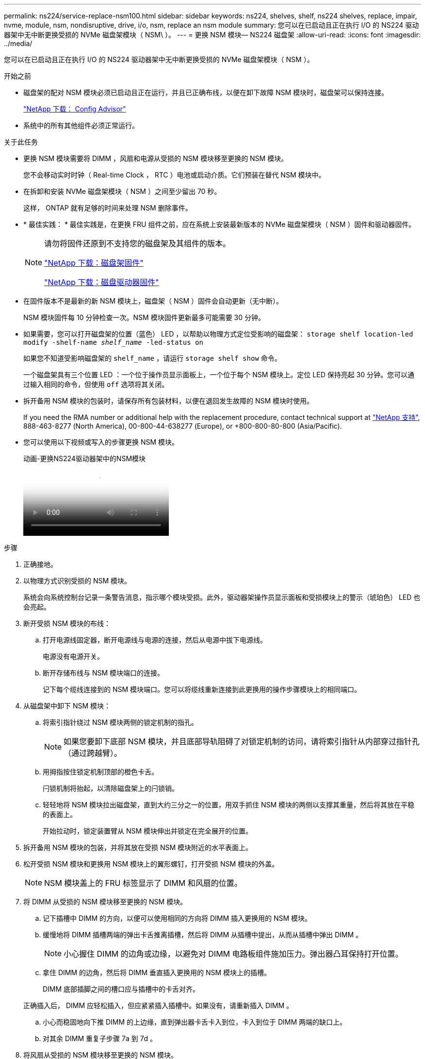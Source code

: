 ---
permalink: ns224/service-replace-nsm100.html 
sidebar: sidebar 
keywords: ns224, shelves, shelf, ns224 shelves, replace, impair, nvme, module, nsm, nondisruptive, drive, i/o, nsm, replace an nsm module 
summary: 您可以在已启动且正在执行 I/O 的 NS224 驱动器架中无中断更换受损的 NVMe 磁盘架模块（ NSM\ ）。 
---
= 更换 NSM 模块— NS224 磁盘架
:allow-uri-read: 
:icons: font
:imagesdir: ../media/


[role="lead"]
您可以在已启动且正在执行 I/O 的 NS224 驱动器架中无中断更换受损的 NVMe 磁盘架模块（ NSM ）。

.开始之前
* 磁盘架的配对 NSM 模块必须已启动且正在运行，并且已正确布线，以便在卸下故障 NSM 模块时，磁盘架可以保持连接。
+
https://mysupport.netapp.com/site/tools/tool-eula/activeiq-configadvisor["NetApp 下载： Config Advisor"^]

* 系统中的所有其他组件必须正常运行。


.关于此任务
* 更换 NSM 模块需要将 DIMM ，风扇和电源从受损的 NSM 模块移至更换的 NSM 模块。
+
您不会移动实时时钟（ Real-time Clock ， RTC ）电池或启动介质。它们预装在替代 NSM 模块中。

* 在拆卸和安装 NVMe 磁盘架模块（ NSM ）之间至少留出 70 秒。
+
这样， ONTAP 就有足够的时间来处理 NSM 删除事件。

* * 最佳实践： * 最佳实践是，在更换 FRU 组件之前，应在系统上安装最新版本的 NVMe 磁盘架模块（ NSM ）固件和驱动器固件。
+
[NOTE]
====
请勿将固件还原到不支持您的磁盘架及其组件的版本。

https://mysupport.netapp.com/site/downloads/firmware/disk-shelf-firmware["NetApp 下载：磁盘架固件"^]

https://mysupport.netapp.com/site/downloads/firmware/disk-drive-firmware["NetApp 下载：磁盘驱动器固件"^]

====
* 在固件版本不是最新的新 NSM 模块上，磁盘架（ NSM ）固件会自动更新（无中断）。
+
NSM 模块固件每 10 分钟检查一次。NSM 模块固件更新最多可能需要 30 分钟。

* 如果需要，您可以打开磁盘架的位置（蓝色） LED ，以帮助以物理方式定位受影响的磁盘架： `storage shelf location-led modify -shelf-name _shelf_name_ -led-status on`
+
如果您不知道受影响磁盘架的 `shelf_name` ，请运行 `storage shelf show` 命令。

+
一个磁盘架具有三个位置 LED ：一个位于操作员显示面板上，一个位于每个 NSM 模块上。定位 LED 保持亮起 30 分钟。您可以通过输入相同的命令，但使用 `off` 选项将其关闭。

* 拆开备用 NSM 模块的包装时，请保存所有包装材料，以便在退回发生故障的 NSM 模块时使用。
+
If you need the RMA number or additional help with the replacement procedure, contact technical support at https://mysupport.netapp.com/site/global/dashboard["NetApp 支持"^], 888-463-8277 (North America), 00-800-44-638277 (Europe), or +800-800-80-800 (Asia/Pacific).

* 您可以使用以下视频或写入的步骤更换 NSM 模块。
+
.动画-更换NS224驱动器架中的NSM模块
video::f57693b3-b164-4014-a827-aa86002f4b34[panopto]


.步骤
. 正确接地。
. 以物理方式识别受损的 NSM 模块。
+
系统会向系统控制台记录一条警告消息，指示哪个模块受损。此外，驱动器架操作员显示面板和受损模块上的警示（琥珀色） LED 也会亮起。

. 断开受损 NSM 模块的布线：
+
.. 打开电源线固定器，断开电源线与电源的连接，然后从电源中拔下电源线。
+
电源没有电源开关。

.. 断开存储布线与 NSM 模块端口的连接。
+
记下每个缆线连接到的 NSM 模块端口。您可以将缆线重新连接到此更换用的操作步骤模块上的相同端口。



. 从磁盘架中卸下 NSM 模块：
+
.. 将索引指针绕过 NSM 模块两侧的锁定机制的指孔。
+

NOTE: 如果您要卸下底部 NSM 模块，并且底部导轨阻碍了对锁定机制的访问，请将索引指针从内部穿过指针孔（通过跨越臂）。

.. 用拇指按住锁定机制顶部的橙色卡舌。
+
闩锁机制将抬起，以清除磁盘架上的闩锁销。

.. 轻轻地将 NSM 模块拉出磁盘架，直到大约三分之一的位置，用双手抓住 NSM 模块的两侧以支撑其重量，然后将其放在平稳的表面上。
+
开始拉动时，锁定装置臂从 NSM 模块伸出并锁定在完全展开的位置。



. 拆开备用 NSM 模块的包装，并将其放在受损 NSM 模块附近的水平表面上。
. 松开受损 NSM 模块和更换用 NSM 模块上的翼形螺钉，打开受损 NSM 模块的外盖。
+

NOTE: NSM 模块盖上的 FRU 标签显示了 DIMM 和风扇的位置。

. 将 DIMM 从受损的 NSM 模块移至更换的 NSM 模块。
+
.. 记下插槽中 DIMM 的方向，以便可以使用相同的方向将 DIMM 插入更换用的 NSM 模块。
.. 缓慢地将 DIMM 插槽两端的弹出卡舌推离插槽，然后将 DIMM 从插槽中提出，从而从插槽中弹出 DIMM 。
+

NOTE: 小心握住 DIMM 的边角或边缘，以避免对 DIMM 电路板组件施加压力。弹出器凸耳保持打开位置。

.. 拿住 DIMM 的边角，然后将 DIMM 垂直插入更换用的 NSM 模块上的插槽。
+
DIMM 底部插脚之间的槽口应与插槽中的卡舌对齐。

+
正确插入后， DIMM 应轻松插入，但应紧紧插入插槽中。如果没有，请重新插入 DIMM 。

.. 小心而稳固地向下推 DIMM 的上边缘，直到弹出器卡舌卡入到位，卡入到位于 DIMM 两端的缺口上。
.. 对其余 DIMM 重复子步骤 7a 到 7d 。


. 将风扇从受损的 NSM 模块移至更换的 NSM 模块。
+
.. 从蓝色接触点所在的两侧牢牢抓住风扇，然后垂直提起风扇，将其从插槽中断开。
+
在将风扇提出之前，您可能需要来回轻缓地摇动风扇以断开其连接。

.. 将风扇与更换用的 NSM 模块中的导轨对齐，然后向下推，直到风扇模块连接器在插槽中完全就位。
.. 对其余风扇重复子步骤 8a 和 8b 。


. 合上每个 NSM 模块的外盖，然后拧紧每个翼形螺钉。
. 将电源从受损的 NSM 模块移至更换的 NSM 模块。
+
.. 将凸轮把手旋转到其打开（水平）位置，然后抓住它。
.. 用拇指按下蓝色卡舌以释放锁定机制。
.. 将电源从 NSM 模块中拉出，同时用另一只手支撑其重量。
.. 用双手支撑电源边缘并将其与更换用 NSM 模块的开口对齐。
.. 将电源轻轻推入 NSM 模块，直到锁定机制卡入到位。
+

NOTE: 请勿用力过大，否则可能会损坏内部连接器。

.. 将凸轮把手旋转到关闭位置。


. 将替代 NSM 模块插入磁盘架：
+
.. 确保锁定装置臂锁定在完全展开的位置。
.. 用双手将 NSM 模块轻轻滑入磁盘架，直到磁盘架完全支撑 NSM 模块的重量为止。
.. 将 NSM 模块推入磁盘架，直到其停止（距离磁盘架背面大约半英寸）。
+
您可以将拇指放在每个（锁定装置臂的）指环正面的橙色卡舌上，以推入 NSM 模块。

.. 将索引指针绕过 NSM 模块两侧的锁定机制的指孔。
+

NOTE: 如果您要插入底部 NSM 模块，并且底部导轨阻碍了对锁定机制的访问，请将索引指针从内部穿过指针孔（通过跨越臂）。

.. 用拇指按住锁定机制顶部的橙色卡舌。
.. 轻轻向前推，使闩锁超过停止位置。
.. 从锁定机制的顶部释放拇指，然后继续推动，直到锁定机制卡入到位。
+
NSM 模块应完全插入磁盘架并与磁盘架边缘平齐。



. 重新连接到 NSM 模块的布线：
+
.. 将存储布线重新连接到同一两个 NSM 模块端口。
+
插入缆线时，连接器拉片朝上。正确插入缆线后，它会卡入到位。

.. 将电源线重新连接到电源，然后使用电源线固定器固定电源线。
+
正常运行时，电源的双色 LED 将呈绿色亮起。

+
此外，两个 NSM 模块端口 LNK （绿色） LED 均会亮起。如果 LNK LED 不亮，请重新拔插缆线。



. 验证磁盘架操作员显示面板上的警示（琥珀色） LED 是否不再亮起。
+
NSM 模块重新启动后，操作员显示面板警示 LED 将熄灭。这可能需要三到五分钟。

. 运行 Active IQ Config Advisor ，验证 NSM 模块的布线是否正确。
+
如果生成任何布线错误，请按照提供的更正操作进行操作。

+
https://mysupport.netapp.com/site/tools/tool-eula/activeiq-configadvisor["NetApp 下载： Config Advisor"^]


